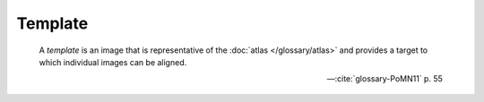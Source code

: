 Template
````````

    A *template* is an image that is representative of the :doc:`atlas </glossary/atlas>` and provides a target to which individual images can be aligned.

    -- :cite:`glossary-PoMN11` p. 55
